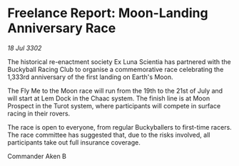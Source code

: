 * Freelance Report: Moon-Landing Anniversary Race

/18 Jul 3302/

The historical re-enactment society Ex Luna Scientia has partnered with the Buckyball Racing Club to organise a commemorative race celebrating the 1,333rd anniversary of the first landing on Earth's Moon. 

The Fly Me to the Moon race will run from the 19th to the 21st of July and will start at Lem Dock in the Chaac system. The finish line is at Moon Prospect in the Turot system, where participants will compete in surface racing in their rovers. 

The race is open to everyone, from regular Buckyballers to first-time racers. The race committee has suggested that, due to the risks involved, all participants take out full insurance coverage. 

Commander Aken B